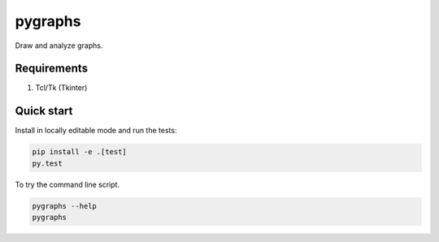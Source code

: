 pygraphs
======

Draw and analyze graphs.

Requirements
-------------------------
1. Tcl/Tk (Tkinter)

Quick start
-------------------------

Install in locally editable mode and run the tests:

.. code-block:: console

    pip install -e .[test]
    py.test

To try the command line script.

.. code-block:: console

    pygraphs --help
    pygraphs
